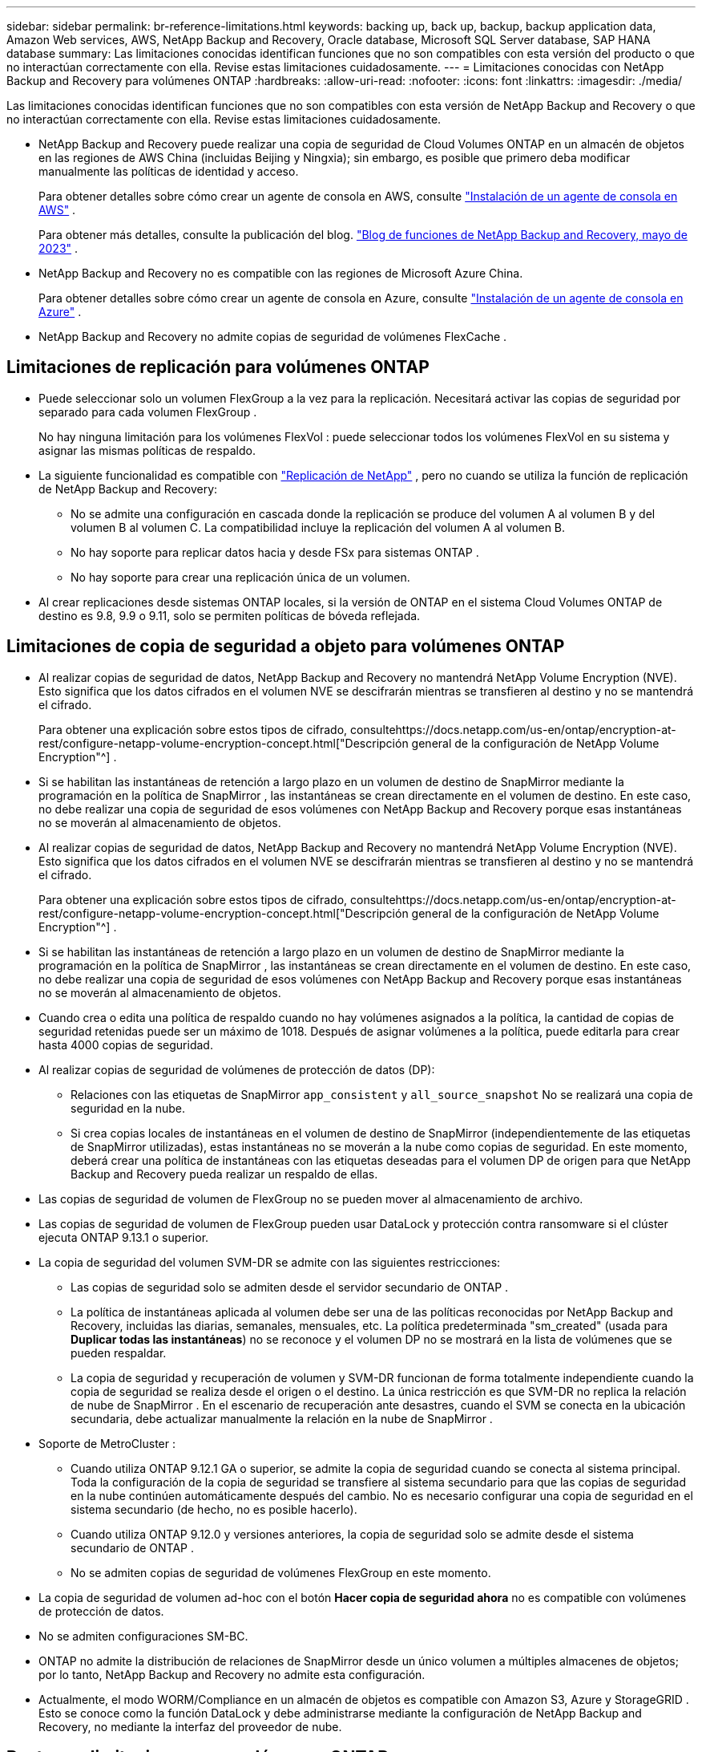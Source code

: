 ---
sidebar: sidebar 
permalink: br-reference-limitations.html 
keywords: backing up, back up, backup, backup application data, Amazon Web services, AWS, NetApp Backup and Recovery, Oracle database, Microsoft SQL Server database, SAP HANA database 
summary: Las limitaciones conocidas identifican funciones que no son compatibles con esta versión del producto o que no interactúan correctamente con ella. Revise estas limitaciones cuidadosamente. 
---
= Limitaciones conocidas con NetApp Backup and Recovery para volúmenes ONTAP
:hardbreaks:
:allow-uri-read: 
:nofooter: 
:icons: font
:linkattrs: 
:imagesdir: ./media/


[role="lead"]
Las limitaciones conocidas identifican funciones que no son compatibles con esta versión de NetApp Backup and Recovery o que no interactúan correctamente con ella. Revise estas limitaciones cuidadosamente.

* NetApp Backup and Recovery puede realizar una copia de seguridad de Cloud Volumes ONTAP en un almacén de objetos en las regiones de AWS China (incluidas Beijing y Ningxia); sin embargo, es posible que primero deba modificar manualmente las políticas de identidad y acceso.
+
Para obtener detalles sobre cómo crear un agente de consola en AWS, consulte https://docs.netapp.com/us-en/console-setup-admin/task-install-connector-aws-bluexp.html["Instalación de un agente de consola en AWS"^] .

+
Para obtener más detalles, consulte la publicación del blog. https://community.netapp.com/t5/Tech-ONTAP-Blogs/BlueXP-Backup-and-Recovery-Feature-Blog-May-23-Updates/ba-p/444052["Blog de funciones de NetApp Backup and Recovery, mayo de 2023"^] .

* NetApp Backup and Recovery no es compatible con las regiones de Microsoft Azure China.
+
Para obtener detalles sobre cómo crear un agente de consola en Azure, consulte https://docs.netapp.com/us-en/console-setup-admin/task-install-connector-azure-bluexp.html["Instalación de un agente de consola en Azure"^] .

* NetApp Backup and Recovery no admite copias de seguridad de volúmenes FlexCache .




== Limitaciones de replicación para volúmenes ONTAP

* Puede seleccionar solo un volumen FlexGroup a la vez para la replicación.  Necesitará activar las copias de seguridad por separado para cada volumen FlexGroup .
+
No hay ninguna limitación para los volúmenes FlexVol : puede seleccionar todos los volúmenes FlexVol en su sistema y asignar las mismas políticas de respaldo.

* La siguiente funcionalidad es compatible con https://docs.netapp.com/us-en/data-services-replication/index.html["Replicación de NetApp"] , pero no cuando se utiliza la función de replicación de NetApp Backup and Recovery:
+
** No se admite una configuración en cascada donde la replicación se produce del volumen A al volumen B y del volumen B al volumen C. La compatibilidad incluye la replicación del volumen A al volumen B.
** No hay soporte para replicar datos hacia y desde FSx para sistemas ONTAP .
** No hay soporte para crear una replicación única de un volumen.


* Al crear replicaciones desde sistemas ONTAP locales, si la versión de ONTAP en el sistema Cloud Volumes ONTAP de destino es 9.8, 9.9 o 9.11, solo se permiten políticas de bóveda reflejada.




== Limitaciones de copia de seguridad a objeto para volúmenes ONTAP

* Al realizar copias de seguridad de datos, NetApp Backup and Recovery no mantendrá NetApp Volume Encryption (NVE).  Esto significa que los datos cifrados en el volumen NVE se descifrarán mientras se transfieren al destino y no se mantendrá el cifrado.
+
Para obtener una explicación sobre estos tipos de cifrado, consultehttps://docs.netapp.com/us-en/ontap/encryption-at-rest/configure-netapp-volume-encryption-concept.html["Descripción general de la configuración de NetApp Volume Encryption"^] .



* Si se habilitan las instantáneas de retención a largo plazo en un volumen de destino de SnapMirror mediante la programación en la política de SnapMirror , las instantáneas se crean directamente en el volumen de destino.  En este caso, no debe realizar una copia de seguridad de esos volúmenes con NetApp Backup and Recovery porque esas instantáneas no se moverán al almacenamiento de objetos.
* Al realizar copias de seguridad de datos, NetApp Backup and Recovery no mantendrá NetApp Volume Encryption (NVE).  Esto significa que los datos cifrados en el volumen NVE se descifrarán mientras se transfieren al destino y no se mantendrá el cifrado.
+
Para obtener una explicación sobre estos tipos de cifrado, consultehttps://docs.netapp.com/us-en/ontap/encryption-at-rest/configure-netapp-volume-encryption-concept.html["Descripción general de la configuración de NetApp Volume Encryption"^] .



* Si se habilitan las instantáneas de retención a largo plazo en un volumen de destino de SnapMirror mediante la programación en la política de SnapMirror , las instantáneas se crean directamente en el volumen de destino.  En este caso, no debe realizar una copia de seguridad de esos volúmenes con NetApp Backup and Recovery porque esas instantáneas no se moverán al almacenamiento de objetos.
* Cuando crea o edita una política de respaldo cuando no hay volúmenes asignados a la política, la cantidad de copias de seguridad retenidas puede ser un máximo de 1018.  Después de asignar volúmenes a la política, puede editarla para crear hasta 4000 copias de seguridad.
* Al realizar copias de seguridad de volúmenes de protección de datos (DP):
+
** Relaciones con las etiquetas de SnapMirror `app_consistent` y `all_source_snapshot` No se realizará una copia de seguridad en la nube.
** Si crea copias locales de instantáneas en el volumen de destino de SnapMirror (independientemente de las etiquetas de SnapMirror utilizadas), estas instantáneas no se moverán a la nube como copias de seguridad.  En este momento, deberá crear una política de instantáneas con las etiquetas deseadas para el volumen DP de origen para que NetApp Backup and Recovery pueda realizar un respaldo de ellas.


* Las copias de seguridad de volumen de FlexGroup no se pueden mover al almacenamiento de archivo.
* Las copias de seguridad de volumen de FlexGroup pueden usar DataLock y protección contra ransomware si el clúster ejecuta ONTAP 9.13.1 o superior.
* La copia de seguridad del volumen SVM-DR se admite con las siguientes restricciones:
+
** Las copias de seguridad solo se admiten desde el servidor secundario de ONTAP .
** La política de instantáneas aplicada al volumen debe ser una de las políticas reconocidas por NetApp Backup and Recovery, incluidas las diarias, semanales, mensuales, etc. La política predeterminada "sm_created" (usada para *Duplicar todas las instantáneas*) no se reconoce y el volumen DP no se mostrará en la lista de volúmenes que se pueden respaldar.
** La copia de seguridad y recuperación de volumen y SVM-DR funcionan de forma totalmente independiente cuando la copia de seguridad se realiza desde el origen o el destino.  La única restricción es que SVM-DR no replica la relación de nube de SnapMirror .  En el escenario de recuperación ante desastres, cuando el SVM se conecta en la ubicación secundaria, debe actualizar manualmente la relación en la nube de SnapMirror .




* Soporte de MetroCluster :
+
** Cuando utiliza ONTAP 9.12.1 GA o superior, se admite la copia de seguridad cuando se conecta al sistema principal.  Toda la configuración de la copia de seguridad se transfiere al sistema secundario para que las copias de seguridad en la nube continúen automáticamente después del cambio.  No es necesario configurar una copia de seguridad en el sistema secundario (de hecho, no es posible hacerlo).
** Cuando utiliza ONTAP 9.12.0 y versiones anteriores, la copia de seguridad solo se admite desde el sistema secundario de ONTAP .
** No se admiten copias de seguridad de volúmenes FlexGroup en este momento.


* La copia de seguridad de volumen ad-hoc con el botón *Hacer copia de seguridad ahora* no es compatible con volúmenes de protección de datos.
* No se admiten configuraciones SM-BC.
* ONTAP no admite la distribución de relaciones de SnapMirror desde un único volumen a múltiples almacenes de objetos; por lo tanto, NetApp Backup and Recovery no admite esta configuración.
* Actualmente, el modo WORM/Compliance en un almacén de objetos es compatible con Amazon S3, Azure y StorageGRID .  Esto se conoce como la función DataLock y debe administrarse mediante la configuración de NetApp Backup and Recovery, no mediante la interfaz del proveedor de nube.




== Restaurar limitaciones para volúmenes ONTAP

Estas limitaciones se aplican tanto a los métodos de búsqueda y restauración como a los de exploración y restauración de archivos y carpetas, a menos que se indique específicamente.

* Explorar y restaurar puede restaurar hasta 100 archivos individuales a la vez.
* Buscar y restaurar puede restaurar 1 archivo a la vez.
* Al utilizar ONTAP 9.13.0 o superior, Explorar y restaurar y Buscar y restaurar pueden restaurar una carpeta junto con todos los archivos y subcarpetas que contiene.
+
Al utilizar una versión de ONTAP posterior a la 9.11.1 pero anterior a la 9.13.0, la operación de restauración solo puede restaurar la carpeta seleccionada y los archivos en esa carpeta; no se restauran las subcarpetas ni los archivos en las subcarpetas.

+
Al utilizar una versión de ONTAP anterior a 9.11.1, no se admite la restauración de carpeta.

* La restauración de directorios y carpetas se admite para datos que residen en el almacenamiento de archivo solo cuando el clúster ejecuta ONTAP 9.13.1 y versiones posteriores.
* La restauración de directorios y carpetas se admite para datos protegidos mediante DataLock solo cuando el clúster ejecuta ONTAP 9.13.1 y versiones posteriores.
* Actualmente no se admite la restauración de directorios/carpetas desde replicaciones o instantáneas locales.
* No se admite la restauración desde volúmenes FlexGroup a volúmenes FlexVol , ni desde volúmenes FlexVol a volúmenes FlexGroup .
* El archivo que se va a restaurar debe usar el mismo idioma que el del volumen de destino.  Recibirá un mensaje de error si los idiomas no son los mismos.
* La prioridad de restauración _Alta_ no se admite al restaurar datos desde el almacenamiento de archivo de Azure a sistemas StorageGRID .
* Si realiza una copia de seguridad de un volumen DP y luego decide romper la relación SnapMirror con ese volumen, no podrá restaurar archivos en ese volumen a menos que también elimine la relación SnapMirror o invierta la dirección de SnapMirror .
* Limitaciones de la restauración rápida:
+
** La ubicación de destino debe ser un sistema Cloud Volumes ONTAP que utilice ONTAP 9.13.0 o superior.
** No es compatible con copias de seguridad ubicadas en almacenamiento archivado.
** Los volúmenes FlexGroup solo son compatibles si el sistema de origen desde el cual se creó la copia de seguridad en la nube ejecutaba ONTAP 9.12.1 o superior.
** Los volúmenes SnapLock solo son compatibles si el sistema de origen desde el cual se creó la copia de seguridad en la nube ejecutaba ONTAP 9.11.0 o superior.



